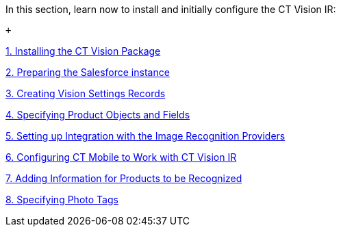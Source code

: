 In this section, learn now to install and initially configure the CT
Vision IR:

 +

link:installing-the-ct-vision-package.html[1. Installing the CT Vision
Package]

link:preparing-the-salesforce-instance.html[2. Preparing the Salesforce
instance]

link:creating-ctm-settings-records.html[3. Creating Vision Settings
Records]

link:specifying-product-objects-and-fields.html[4. Specifying Product
Objects and Fields]

link:setting-up-integration-with-the-image-recognition-providers.html[5.
Setting up Integration with the Image Recognition Providers]

link:configuring-ct-mobile-for-work-with-ct-vision.html[6. Configuring
CT Mobile to Work with CT Vision IR]

link:adding-information-for-products-to-be-recognized.html[7. Adding
Information for Products to be Recognized]

link:adding-photo-tags.html[8. Specifying Photo Tags] +
